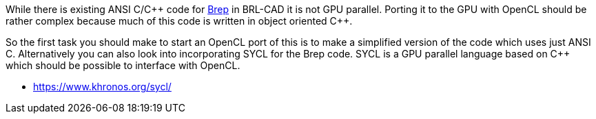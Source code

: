 :pp: {plus}{plus}

While there is existing ANSI C/C{pp} code for
link:wikipedia:Boundary_representation[Brep] in BRL-CAD it is
not GPU parallel. Porting it to the GPU with OpenCL should be rather
complex because much of this code is written in object oriented C{pp}.

So the first task you should make to start an OpenCL port of this is to
make a simplified version of the code which uses just ANSI C.
Alternatively you can also look into incorporating SYCL for the Brep
code. SYCL is a GPU parallel language based on C{pp} which should be
possible to interface with OpenCL.

* https://www.khronos.org/sycl/
